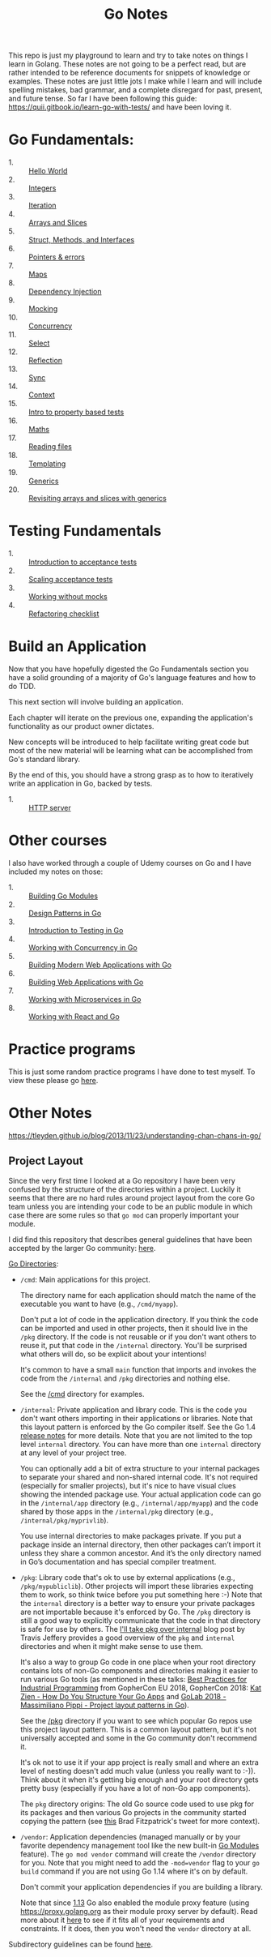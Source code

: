 #+TITLE: Go Notes

This repo is just my playground to learn and try to take notes on things I learn
in Golang. These notes are not going to be a perfect read, but are rather
intended to be reference documents for snippets of knowledge or examples. These
notes are just little jots I make while I learn and will include spelling
mistakes, bad grammar, and a complete disregard for past, present, and future
tense. So far I have been following this guide:
https://quii.gitbook.io/learn-go-with-tests/ and have been loving it.

* Go Fundamentals:
  - 1. :: [[./helloWorld/README.org][Hello World]]
  - 2. :: [[./integers/README.org][Integers]]
  - 3. :: [[./iteration/README.org][Iteration]]
  - 4. :: [[./arraysSlices/README.org][Arrays and Slices]]
  - 5. :: [[./structsMethodsInterfaces/README.org][Struct, Methods, and Interfaces]]
  - 6. :: [[./pointers/README.org][Pointers & errors]]
  - 7. :: [[./maps/README.org][Maps]]
  - 8. :: [[./dependencyInjection/README.org][Dependency Injection]]
  - 9. :: [[./mocking/README.org][Mocking]]
  - 10. :: [[./concurrency/README.org][Concurrency]]
  - 11. :: [[./select/README.org][Select]]
  - 12. :: [[./reflection/README.org][Reflection]]
  - 13. :: [[./sync/README.org][Sync]]
  - 14. :: [[./context/README.org][Context]]
  - 15. :: [[./propertyTests/README.org][Intro to property based tests]]
  - 16. :: [[./maths/README.org][Maths]]
  - 17. :: [[./readingFiles/README.org][Reading files]]
  - 18. :: [[./templating/README.org][Templating]]
  - 19. :: [[./generics/README.org][Generics]]
  - 20. :: [[./revisitingArrays/README.org][Revisiting arrays and slices with generics]]

* Testing Fundamentals
  - 1. :: [[./acceptanceTests/README.org][Introduction to acceptance tests]]
  - 2. :: [[./scalingAcceptance/README.org][Scaling acceptance tests]]
  - 3. :: [[./workingWithoutMocks/README.org][Working without mocks]]
  - 4. :: [[./refactoringChecklist/README.org][Refactoring checklist]]

* Build an Application
  Now that you have hopefully digested the Go Fundamentals section you have a
  solid grounding of a majority of Go's language features and how to do TDD.

  This next section will involve building an application.

  Each chapter will iterate on the previous one, expanding the application's
  functionality as our product owner dictates.

  New concepts will be introduced to help facilitate writing great code but most
  of the new material will be learning what can be accomplished from Go's
  standard library.

  By the end of this, you should have a strong grasp as to how to iteratively
  write an application in Go, backed by tests.
  - 1. :: [[./httpServer/README.org][HTTP server]]

* Other courses
  I also have worked through a couple of Udemy courses on Go and I have included
  my notes on those:
  - 1. :: [[./BuildingGoModules/README.org][Building Go Modules]]
  - 2. :: [[./DesignPatternsInGo/README.org][Design Patterns in Go]]
  - 3. :: [[./IntroToTesting/README.org][Introduction to Testing in Go]]
  - 4. :: [[./WorkingWithConcurrency/README.org][Working with Concurrency in Go]]
  - 5. :: [[./BuildingModernWebApplicationsWithGo/README.org][Building Modern Web Applications with Go]]
  - 6. :: [[./BuildingWebApplicationsWithGo/README.org][Building Web Applications with Go]]
  - 7. :: [[./Microservices/README.org][Working with Microservices in Go]]
  - 8. :: [[./WorkingWithReactAndGo/README.org][Working with React and Go]]

* Practice programs
  This is just some random practice programs I have done to test myself. To view
  these please go [[./PracticePrograms/README.org][here]].

* Other Notes
  https://tleyden.github.io/blog/2013/11/23/understanding-chan-chans-in-go/

** Project Layout
   Since the very first time I looked at a Go repository I have been very
   confused by the structure of the directories within a project. Luckily it
   seems that there are no hard rules around project layout from the core Go team
   unless you are intending your code to be an public module in which case there
   are some rules so that ~go mod~ can properly important your module.

   I did find this repository that describes general guidelines that have been
   accepted by the larger Go community: [[https://github.com/golang-standards/project-layout][here]].

   [[https://github.com/golang-standards/project-layout?tab=readme-ov-file#go-directories][Go Directories]]:
   - ~/cmd~:
     Main applications for this project.

     The directory name for each application should match the name of the
     executable you want to have (e.g., ~/cmd/myapp~).

     Don't put a lot of code in the application directory. If you think the code
     can be imported and used in other projects, then it should live in the
     ~/pkg~ directory. If the code is not reusable or if you don't want others to
     reuse it, put that code in the ~/internal~ directory. You'll be surprised
     what others will do, so be explicit about your intentions!

     It's common to have a small ~main~ function that imports and invokes the
     code from the ~/internal~ and ~/pkg~ directories and nothing else.

     See the [[https://github.com/golang-standards/project-layout/blob/master/cmd/README.md][/cmd]] directory for examples.
   - ~/internal~:
     Private application and library code. This is the code you don't want others
     importing in their applications or libraries. Note that this layout pattern
     is enforced by the Go compiler itself. See the Go 1.4 [[https://go.dev/doc/go1.4#internalpackages][release notes]] for more
     details. Note that you are not limited to the top level ~internal~
     directory. You can have more than one ~internal~ directory at any level of
     your project tree.

     You can optionally add a bit of extra structure to your internal packages to
     separate your shared and non-shared internal code. It's not required
     (especially for smaller projects), but it's nice to have visual clues
     showing the intended package use. Your actual application code can go in the
     ~/internal/app~ directory (e.g., ~/internal/app/myapp~) and the code shared
     by those apps in the ~/internal/pkg~ directory (e.g.,
     ~/internal/pkg/myprivlib~).

     You use internal directories to make packages private. If you put a package
     inside an internal directory, then other packages can’t import it unless
     they share a common ancestor. And it’s the only directory named in Go’s
     documentation and has special compiler treatment.
   - ~/pkg~:
     Library code that's ok to use by external applications (e.g.,
     ~/pkg/mypubliclib~). Other projects will import these libraries expecting
     them to work, so think twice before you put something here :-) Note that the
     ~internal~ directory is a better way to ensure your private packages are not
     importable because it's enforced by Go. The ~/pkg~ directory is still a good
     way to explicitly communicate that the code in that directory is safe for
     use by others. The [[https://travisjeffery.com/b/2019/11/i-ll-take-pkg-over-internal/][I'll take pkg over internal]] blog post by Travis Jeffery
     provides a good overview of the ~pkg~ and ~internal~ directories and when it
     might make sense to use them.

     It's also a way to group Go code in one place when your root directory
     contains lots of non-Go components and directories making it easier to run
     various Go tools (as mentioned in these talks:
     [[https://www.youtube.com/watch?v=PTE4VJIdHPg][Best Practices for Industrial Programming]] from GopherCon EU 2018, GopherCon
     2018:
     [[https://www.youtube.com/watch?v=oL6JBUk6tj0][Kat Zien - How Do You Structure Your Go Apps]] and
     [[https://www.youtube.com/watch?v=3gQa1LWwuzk][GoLab 2018 - Massimiliano Pippi - Project layout patterns in Go]]).

     See the [[https://github.com/golang-standards/project-layout/blob/master/pkg/README.md][/pkg]] directory if you want to see which popular Go repos use this
     project layout pattern. This is a common layout pattern, but it's not
     universally accepted and some in the Go community don't recommend it.

     It's ok not to use it if your app project is really small and where an extra
     level of nesting doesn't add much value (unless you really want to
     :-)). Think about it when it's getting big enough and your root directory
     gets pretty busy (especially if you have a lot of non-Go app components).

     The ~pkg~ directory origins: The old Go source code used to use pkg for its
     packages and then various Go projects in the community started copying the
     pattern (see [[https://twitter.com/bradfitz/status/1039512487538970624][this]] Brad Fitzpatrick's tweet for more context).
   - ~/vendor~:
     Application dependencies (managed manually or by your favorite dependency
     management tool like the new built-in [[https://go.dev/wiki/Modules][Go Modules]] feature). The
     ~go mod vendor~ command will create the ~/vendor~ directory for you. Note
     that you might need to add the ~-mod=vendor~ flag to your ~go build~ command
     if you are not using Go 1.14 where it's on by default.

     Don't commit your application dependencies if you are building a library.

     Note that since [[https://golang.org/doc/go1.13#modules][1.13]] Go also enabled the module proxy feature (using
     https://proxy.golang.org as their module proxy server by default). Read more
     about it [[https://blog.golang.org/module-mirror-launch][here]] to see if it fits all of your requirements and constraints. If
     it does, then you won't need the ~vendor~ directory at all.

   Subdirectory guidelines can be found [[https://github.com/golang-standards/project-layout?tab=readme-ov-file#service-application-directories][here]].
